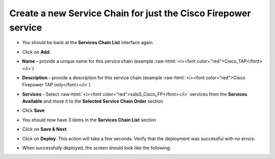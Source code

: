 .. role:: raw-html(raw)
   :format: html

Create a new Service Chain for just the Cisco Firepower service
~~~~~~~~~~~~~~~~~~~~~~~~~~~~~~~~~~~~~~~~~~~~~~~~~~~~~~~~~~~~~~~~~~~~~~~

-  You should be back at the **Services Chain List** interface again.

-  Click on **Add.**

-  **Name -** provide a unique name for this service chain (example
   :raw-html:`<i><font color="red">Cisco_TAP</font></i>`)

-  **Description -** provide a description for this service chain
   (example :raw-html:`<i><font color="red">Cisco Firepower TAP only</font></i>`)

-  **Services -** Select :raw-html:`<i><font color="red">ssloS_Cisco_FP</font></i>` services from the
   **Services Available** and move it to the **Selected Service Chain
   Order** section

-  Click **Save**

-  You should now have 3 items in the **Services Chain List** section

-  Click on **Save & Next**

-  Click on **Deploy**. This action will take a few seconds. Verify
   that the deployment was successful with no errors.

-  When successfully deployed, the screen should look like the
   following.

   |image15|

.. |image15| image:: ../images/image016.png
   :width: 7.05556in
   :height: 5.77361in
